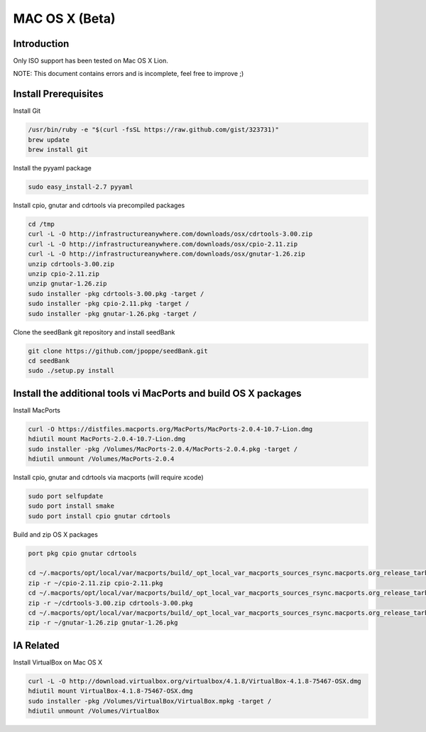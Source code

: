 ===============
MAC OS X (Beta)
===============

Introduction
============

Only ISO support has been tested on Mac OS X Lion.

NOTE: This document contains errors and is incomplete, feel free to improve ;)

Install Prerequisites
=====================

Install Git

.. code-block:: none

    /usr/bin/ruby -e "$(curl -fsSL https://raw.github.com/gist/323731)"
    brew update
    brew install git

Install the pyyaml package

.. code-block:: none

    sudo easy_install-2.7 pyyaml

Install cpio, gnutar and cdrtools via precompiled packages

.. code-block:: none

    cd /tmp
    curl -L -O http://infrastructureanywhere.com/downloads/osx/cdrtools-3.00.zip
    curl -L -O http://infrastructureanywhere.com/downloads/osx/cpio-2.11.zip
    curl -L -O http://infrastructureanywhere.com/downloads/osx/gnutar-1.26.zip
    unzip cdrtools-3.00.zip
    unzip cpio-2.11.zip
    unzip gnutar-1.26.zip
    sudo installer -pkg cdrtools-3.00.pkg -target /
    sudo installer -pkg cpio-2.11.pkg -target /
    sudo installer -pkg gnutar-1.26.pkg -target /

Clone the seedBank git repository and install seedBank

.. code-block:: none

    git clone https://github.com/jpoppe/seedBank.git
    cd seedBank
    sudo ./setup.py install

Install the additional tools vi MacPorts and build OS X packages
================================================================

Install MacPorts

.. code-block:: none

    curl -O https://distfiles.macports.org/MacPorts/MacPorts-2.0.4-10.7-Lion.dmg
    hdiutil mount MacPorts-2.0.4-10.7-Lion.dmg
    sudo installer -pkg /Volumes/MacPorts-2.0.4/MacPorts-2.0.4.pkg -target /
    hdiutil unmount /Volumes/MacPorts-2.0.4

Install cpio, gnutar and cdrtools via macports (will require xcode)

.. code-block:: none

    sudo port selfupdate
    sudo port install smake
    sudo port install cpio gnutar cdrtools

Build and zip OS X packages

.. code-block:: none

    port pkg cpio gnutar cdrtools

    cd ~/.macports/opt/local/var/macports/build/_opt_local_var_macports_sources_rsync.macports.org_release_tarballs_ports_archivers_cpio/cpio/work
    zip -r ~/cpio-2.11.zip cpio-2.11.pkg
    cd ~/.macports/opt/local/var/macports/build/_opt_local_var_macports_sources_rsync.macports.org_release_tarballs_ports_sysutils_cdrtools/cdrtools/work
    zip -r ~/cdrtools-3.00.zip cdrtools-3.00.pkg
    cd ~/.macports/opt/local/var/macports/build/_opt_local_var_macports_sources_rsync.macports.org_release_tarballs_ports_archivers_gnutar/gnutar/work
    zip -r ~/gnutar-1.26.zip gnutar-1.26.pkg

IA Related
==========

Install VirtualBox on Mac OS X

.. code-block:: none

    curl -L -O http://download.virtualbox.org/virtualbox/4.1.8/VirtualBox-4.1.8-75467-OSX.dmg
    hdiutil mount VirtualBox-4.1.8-75467-OSX.dmg
    sudo installer -pkg /Volumes/VirtualBox/VirtualBox.mpkg -target /
    hdiutil unmount /Volumes/VirtualBox
